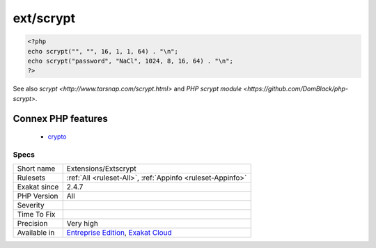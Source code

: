 .. _extensions-extscrypt:

.. _ext-scrypt:

ext/scrypt
++++++++++

.. meta::
	:description:
		ext/scrypt: This is a PHP library providing a wrapper to Colin Percival's scrypt implementation.
	:twitter:card: summary_large_image
	:twitter:site: @exakat
	:twitter:title: ext/scrypt
	:twitter:description: ext/scrypt: This is a PHP library providing a wrapper to Colin Percival's scrypt implementation
	:twitter:creator: @exakat
	:twitter:image:src: https://www.exakat.io/wp-content/uploads/2020/06/logo-exakat.png
	:og:image: https://www.exakat.io/wp-content/uploads/2020/06/logo-exakat.png
	:og:title: ext/scrypt
	:og:type: article
	:og:description: This is a PHP library providing a wrapper to Colin Percival's scrypt implementation
	:og:url: https://exakat.readthedocs.io/en/latest/Reference/Rules/ext/scrypt.html
	:og:locale: en
.. raw:: html	<script type="application/ld+json">{"@context":"https:\/\/schema.org","@graph":[{"@type":"WebPage","@id":"https:\/\/php-tips.readthedocs.io\/en\/latest\/Reference\/Rules\/Extensions\/Extscrypt.html","url":"https:\/\/php-tips.readthedocs.io\/en\/latest\/Reference\/Rules\/Extensions\/Extscrypt.html","name":"ext\/scrypt","isPartOf":{"@id":"https:\/\/www.exakat.io\/"},"datePublished":"Fri, 10 Jan 2025 09:46:17 +0000","dateModified":"Fri, 10 Jan 2025 09:46:17 +0000","description":"This is a PHP library providing a wrapper to Colin Percival's scrypt implementation","inLanguage":"en-US","potentialAction":[{"@type":"ReadAction","target":["https:\/\/exakat.readthedocs.io\/en\/latest\/ext\/scrypt.html"]}]},{"@type":"WebSite","@id":"https:\/\/www.exakat.io\/","url":"https:\/\/www.exakat.io\/","name":"Exakat","description":"Smart PHP static analysis","inLanguage":"en-US"}]}</script>This is a PHP library providing a wrapper to Colin Percival's scrypt implementation. Scrypt is a key derivation function designed to be far more `secure <https://www.php.net/secure>`_ against hardware brute-force attacks than alternative functions such as PBKDF2 or bcrypt.

.. code-block:: php
   
   <?php
   echo scrypt("", "", 16, 1, 1, 64) . "\n";
   echo scrypt("password", "NaCl", 1024, 8, 16, 64) . "\n";
   ?>

See also `scrypt <http://www.tarsnap.com/scrypt.html>` and `PHP scrypt module <https://github.com/DomBlack/php-scrypt>`.

Connex PHP features
-------------------

  + `crypto <https://php-dictionary.readthedocs.io/en/latest/dictionary/crypto.ini.html>`_


Specs
_____

+--------------+-------------------------------------------------------------------------------------------------------------------------+
| Short name   | Extensions/Extscrypt                                                                                                    |
+--------------+-------------------------------------------------------------------------------------------------------------------------+
| Rulesets     | :ref:`All <ruleset-All>`, :ref:`Appinfo <ruleset-Appinfo>`                                                              |
+--------------+-------------------------------------------------------------------------------------------------------------------------+
| Exakat since | 2.4.7                                                                                                                   |
+--------------+-------------------------------------------------------------------------------------------------------------------------+
| PHP Version  | All                                                                                                                     |
+--------------+-------------------------------------------------------------------------------------------------------------------------+
| Severity     |                                                                                                                         |
+--------------+-------------------------------------------------------------------------------------------------------------------------+
| Time To Fix  |                                                                                                                         |
+--------------+-------------------------------------------------------------------------------------------------------------------------+
| Precision    | Very high                                                                                                               |
+--------------+-------------------------------------------------------------------------------------------------------------------------+
| Available in | `Entreprise Edition <https://www.exakat.io/entreprise-edition>`_, `Exakat Cloud <https://www.exakat.io/exakat-cloud/>`_ |
+--------------+-------------------------------------------------------------------------------------------------------------------------+


